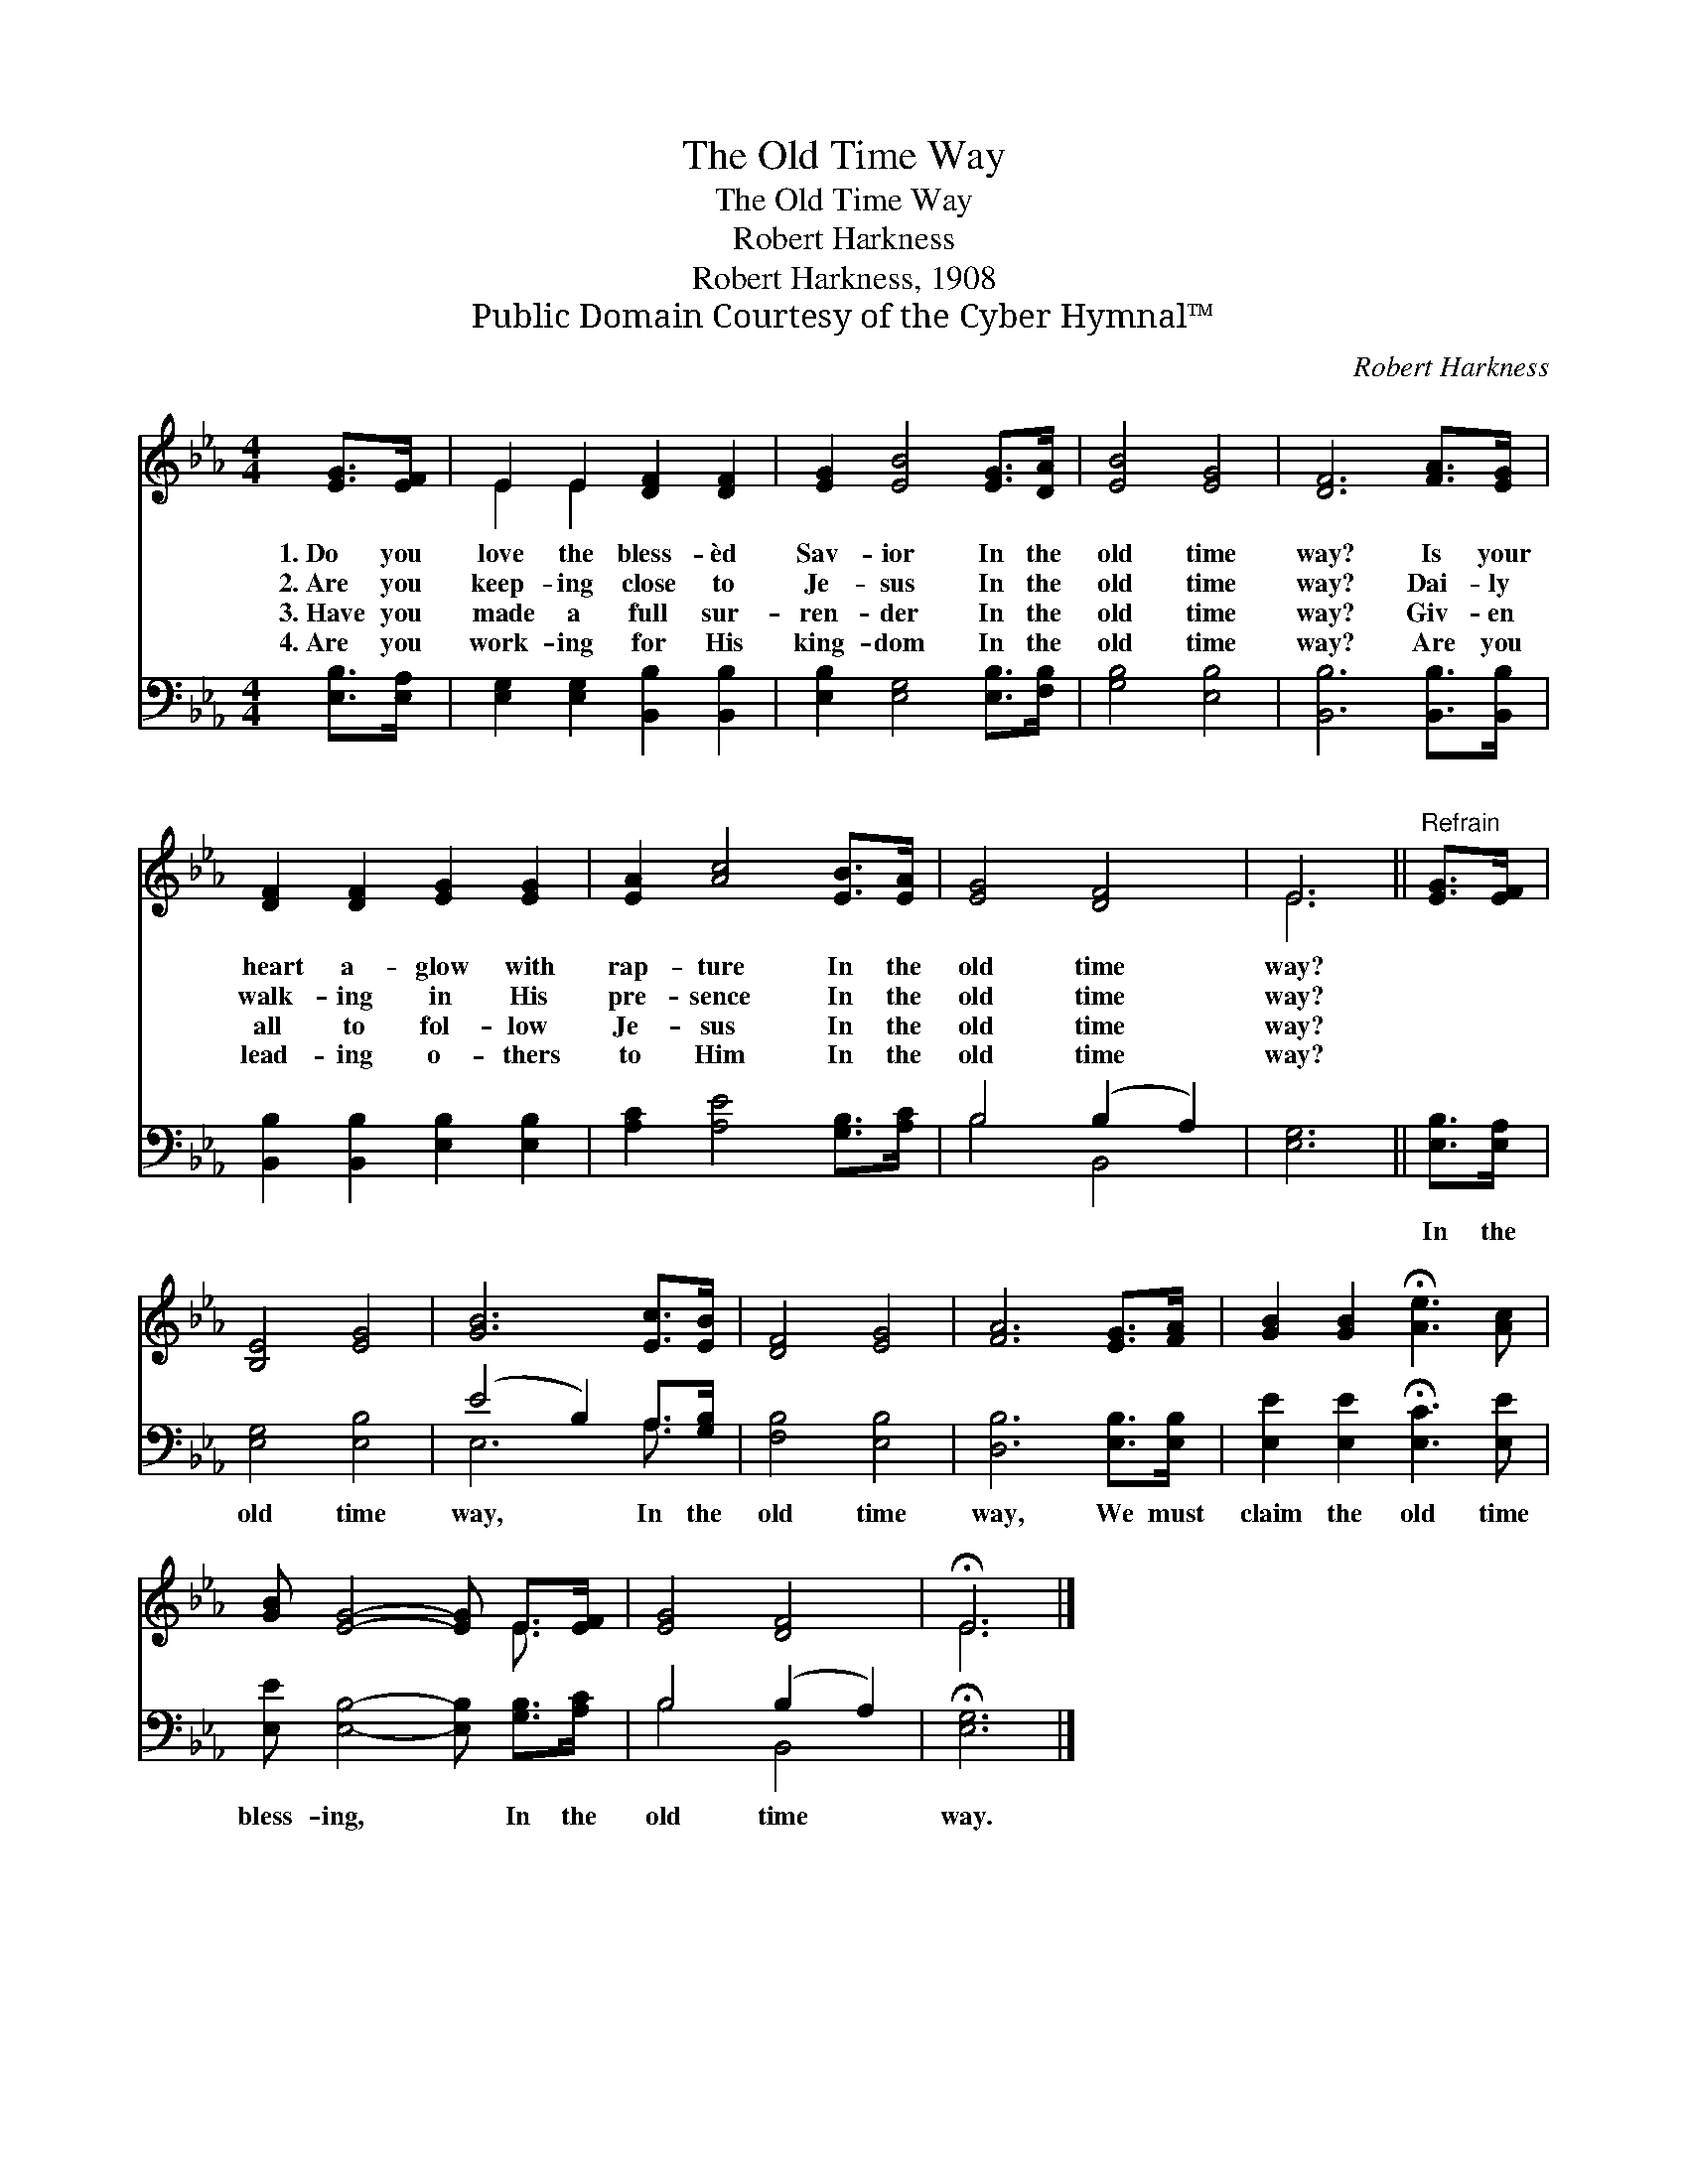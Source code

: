 X:1
T:The Old Time Way
T:The Old Time Way
T:Robert Harkness
T:Robert Harkness, 1908
T:Public Domain Courtesy of the Cyber Hymnal™
C:Robert Harkness
Z:Public Domain
Z:Courtesy of the Cyber Hymnal™
%%score ( 1 2 ) ( 3 4 )
L:1/8
M:4/4
K:Eb
V:1 treble 
V:2 treble 
V:3 bass 
V:4 bass 
V:1
 [EG]>[EF] | E2 E2 [DF]2 [DF]2 | [EG]2 [EB]4 [EG]>[DA] | [EB]4 [EG]4 | [DF]6 [FA]>[EG] | %5
w: 1.~Do you|love the bless- èd|Sav- ior In the|old time|way? Is your|
w: 2.~Are you|keep- ing close to|Je- sus In the|old time|way? Dai- ly|
w: 3.~Have you|made a full sur-|ren- der In the|old time|way? Giv- en|
w: 4.~Are you|work- ing for His|king- dom In the|old time|way? Are you|
 [DF]2 [DF]2 [EG]2 [EG]2 | [EA]2 [Ac]4 [EB]>[EA] | [EG]4 [DF]4 | E6 ||"^Refrain" [EG]>[EF] | %10
w: heart a- glow with|rap- ture In the|old time|way?||
w: walk- ing in His|pre- sence In the|old time|way?||
w: all to fol- low|Je- sus In the|old time|way?||
w: lead- ing o- thers|to Him In the|old time|way?||
 [B,E]4 [EG]4 | [GB]6 [Ec]>[EB] | [DF]4 [EG]4 | [FA]6 [EG]>[FA] | [GB]2 [GB]2 !fermata![Ae]3 [Ac] | %15
w: |||||
w: |||||
w: |||||
w: |||||
 [GB] [EG]4- [EG] E>[EF] | [EG]4 [DF]4 | !fermata!E6 |] %18
w: |||
w: |||
w: |||
w: |||
V:2
 x2 | E2 E2 x4 | x8 | x8 | x8 | x8 | x8 | x8 | E6 || x2 | x8 | x8 | x8 | x8 | x8 | x6 E3/2 x/ | %16
 x8 | E6 |] %18
V:3
 [E,B,]>[E,A,] | [E,G,]2 [E,G,]2 [B,,B,]2 [B,,B,]2 | [E,B,]2 [E,G,]4 [E,B,]>[F,B,] | %3
w: ~ ~|~ ~ ~ ~|~ ~ ~ ~|
 [G,B,]4 [E,B,]4 | [B,,B,]6 [B,,B,]>[B,,B,] | [B,,B,]2 [B,,B,]2 [E,B,]2 [E,B,]2 | %6
w: ~ ~|~ ~ ~|~ ~ ~ ~|
 [A,C]2 [A,E]4 [G,B,]>[A,C] | B,4 (B,2 A,2) | [E,G,]6 || [E,B,]>[E,A,] | [E,G,]4 [E,B,]4 | %11
w: ~ ~ ~ ~|~ ~ *|~|In the|old time|
 (E4 B,2) A,>[G,B,] | [F,B,]4 [E,B,]4 | [D,B,]6 [E,B,]>[E,B,] | %14
w: way, * In the|old time|way, We must|
 [E,E]2 [E,E]2 !fermata![E,C]3 [E,E] | [E,E] [E,B,]4- [E,B,] [G,B,]>[A,C] | B,4 (B,2 A,2) | %17
w: claim the old time|bless- ing, * In the|old time *|
 !fermata![E,G,]6 |] %18
w: way.|
V:4
 x2 | x8 | x8 | x8 | x8 | x8 | x8 | B,4 B,,4 | x6 || x2 | x8 | E,6 A,3/2 x/ | x8 | x8 | x8 | x8 | %16
 B,4 B,,4 | x6 |] %18

